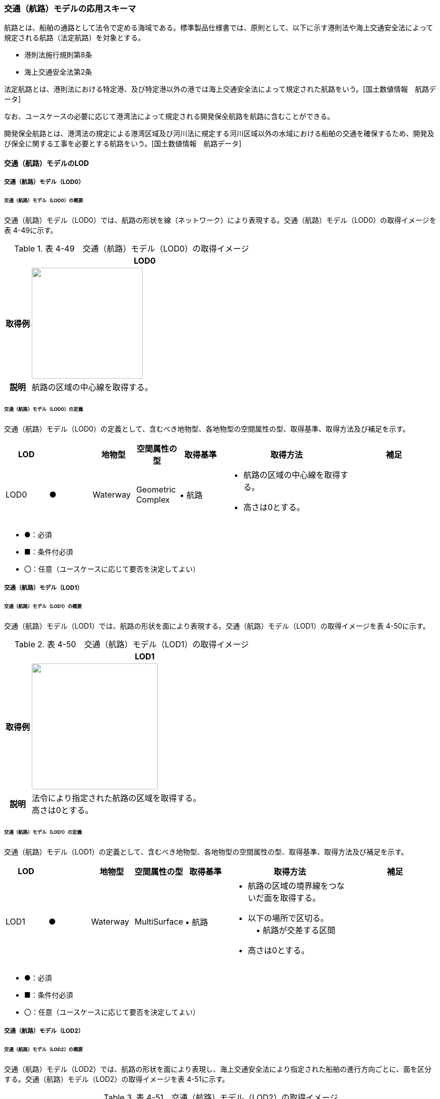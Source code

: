 [[toc4_07]]
=== 交通（航路）モデルの応用スキーマ

航路とは、船舶の通路として法令で定める海域である。標準製品仕様書では、原則として、以下に示す港則法や海上交通安全法によって規定される航路（法定航路）を対象とする。

* 港則法施行規則第8条

* 海上交通安全法第2条

法定航路とは、港則法における特定港、及び特定港以外の港では海上交通安全法によって規定された航路をいう。[国土数値情報　航路データ]

なお、ユースケースの必要に応じて港湾法によって規定される開発保全航路を航路に含むことができる。

開発保全航路とは、港湾法の規定による港湾区域及び河川法に規定する河川区域以外の水域における船舶の交通を確保するため、開発及び保全に関する工事を必要とする航路をいう。[国土数値情報　航路データ]

[[toc4_07_01]]
==== 交通（航路）モデルのLOD

[[toc4_07_01_01]]
===== 交通（航路）モデル（LOD0）

====== 交通（航路）モデル（LOD0）の概要

交通（航路）モデル（LOD0）では、航路の形状を線（ネットワーク）により表現する。交通（航路）モデル（LOD0）の取得イメージを表 4-49に示す。

[cols="1,9"]
.表 4-49　交通（航路）モデル（LOD0）の取得イメージ
|===
h| ^h| LOD0
h| 取得例
a| image::images/190.webp.png["",220]

h| 説明 | 航路の区域の中心線を取得する。

|===

====== 交通（航路）モデル（LOD0）の定義

交通（航路）モデル（LOD0）の定義として、含むべき地物型、各地物型の空間属性の型、取得基準、取得方法及び補足を示す。

[cols="1,1,1,1,1,3,2"]
|===
| LOD | | 地物型 | 空間属性の型 | 取得基準 | 取得方法 | 補足

| LOD0
| ●
| Waterway
a| Geometric +
Complex
| • 航路
a| • 航路の区域の中心線を取得する。 +
• 高さは0とする。
|

|===

[none]
**** ●：必須

**** ■：条件付必須

**** 〇：任意（ユースケースに応じて要否を決定してよい）

[[toc4_07_01_02]]
===== 交通（航路）モデル（LOD1）

====== 交通（航路）モデル（LOD1）の概要

交通（航路）モデル（LOD1）では、航路の形状を面により表現する。交通（航路）モデル（LOD1）の取得イメージを表 4-50に示す。

[cols="1,9"]
.表 4-50　交通（航路）モデル（LOD1）の取得イメージ
|===
h| ^h| LOD1
h| 取得例
a| image::images/191.webp.png["",250]

h| 説明
a| 法令により指定された航路の区域を取得する。 +
高さは0とする。

|===

====== 交通（航路）モデル（LOD1）の定義

交通（航路）モデル（LOD1）の定義として、含むべき地物型、各地物型の空間属性の型、取得基準、取得方法及び補足を示す。

[cols="1,1,1,1,1,3,2"]
|===
| LOD | | 地物型 | 空間属性の型 | 取得基準 | 取得方法 | 補足

| LOD1
| ●
| Waterway
| MultiSurface
| • 航路
a| • 航路の区域の境界線をつないだ面を取得する。 +
• 以下の場所で区切る。 +
　• 航路が交差する区間 +
• 高さは0とする。
|

|===

[none]
**** ●：必須

**** ■：条件付必須

**** 〇：任意（ユースケースに応じて要否を決定してよい）

[[toc4_07_01_03]]
===== 交通（航路）モデル（LOD2）

====== 交通（航路）モデル（LOD2）の概要

交通（航路）モデル（LOD2）では、航路の形状を面により表現し、海上交通安全法により指定された船舶の進行方向ごとに、面を区分する。交通（航路）モデル（LOD2）の取得イメージを表 4-51に示す。

[cols=2]
.表 4-51　交通（航路）モデル（LOD2）の取得イメージ
|===
h| ^h| LOD2
h| 取得例
a| image::images/192.webp.png["",250]

h| 説明
a| 航路の境界線をつないだ面を取得する。 +
航路の区域に一つの航路しか存在しない場合、LOD1の形状に一致する。 +
高さは0とする。

|===

====== 交通（航路）モデル（LOD2）の定義

交通（航路）モデル（LOD2）の定義として、含むべき地物型、各地物型の空間属性の型、取得基準、取得方法及び補足を示す。

[cols="2,2,2,2,3,5,4"]
|===
| LOD | | 地物型 | 空間属性の型 | 取得基準 | 取得方法 | 補足

| LOD2 | ● | Waterway | MultiSurface | • 航路 | • TrafficAreaの集まりとして作成する。 |
| LOD2 | ● | TrafficArea | MultiSurface | • 港則法及び海上交通安全法により指定された航法 | • 航路の境界をつないだ面を取得する。 • 高さは0とする。 | 航路の区域内に一つの航路しか存在しない場合、LOD1の形状と一致する。
| LOD2 | | AuxiliaryTrafficArea | | | | 航路は航行可能な区域が指定されることから、航路には、AuxiliaryTrafficAreaが存在しない。

|===

[none]
**** ●：必須

**** ■：条件付必須

**** 〇：任意（ユースケースに応じて要否を決定してよい）

[[toc4_07_01_04]]
===== 各LODにおいて使用可能な地物型と空間属性

交通（航路）モデルの各LODにおいて使用可能な地物型と空間属性を表 4-52に示す。

[cols="5,5,3,3,3,3,3"]
.表 4-52　交通（航路）モデルに使用する地物型と空間属性
|===
^h| 地物型 ^h| 空間属性 ^h| LOD0 ^h| LOD1 ^h| LOD2 ^h| LOD3 ^h| 適用
.5+| uro:Waterway | ^| ● ^| ● ^| ● | | LOD0、LOD1及びLOD2を対象とする。
| tran:lod0Network ^| ● | | | |
| tran:lod1MultiSurface | ^| ● | | |
| tran:lod2MultiSurface | | ^| ● | |
| tran:lod3MultiSurface | | | | |
.3+| tran:TrafficArea | | | ^| ● | |
| tran:lod2MultiSurface | | ^| ● | |
| tran:lod3MultiSurface | | | | |
.3+| tran:AuxiliaryTrafficArea | | | | | | 対象としない。
| tran:lod2MultiSurface | | | | |
| tran:lod3MultiSurface | | | | |

|===

[none]
**** ●：必須

[[toc4_07_02]]
==== 交通（航路）モデルの応用スキーマクラス図

[[toc4_07_02_01]]
===== Urban Object（i-UR）

image::images/193.svg[]

[[toc4_07_03]]
==== 交通（航路）モデルの応用スキーマ文書

[[toc4_07_03_01]]
===== Urban Object （i-UR）

====== uro:Waterway

[cols="1,1,2"]
|===
| 型の定義
2+a|
航路とは、船舶の通路として法令で定める海域である。標準製品仕様書では、原則として、以下に示す港則法や海上交通安全法によって規定される航路（法定航路）を対象とする。 • 港則法施行規則第8条 • 海上交通安全法第2条 法定航路とは、港則法における特定港、及び特定港以外の港では海上交通安全法によって規定された航路をいう。[国土数値情報　航路データ] なお、ユースケースの必要に応じて港湾法によって規定される開発保全航路を航路に含むことができる。 開発保全航路とは、港湾法の規定による港湾区域及び河川法に規定する河川区域以外の水域における船舶の交通を確保するため、開発及び保全に関する工事を必要とする航路をいう。[国土数値情報　航路データ] 航路の延長方向は、以下の場所で区切る。 • 航路が交差する部分（二つ以上の航路が交わる部分）

image::images/194.webp.png["",350]

tran:Waterwayに含まれるtran:TrafficAreaは、同一航路でなければならない。 +
同一のLODにおいて、連続する航路の境界は一致しなければならない。

h| 上位の型 2+| tran:TrafficComplex
h| ステレオタイプ 2+| << FeatureType >>
3+h| 継承する属性
h| 属性名 h| 属性の型及び多重度 h| 定義
| gml:description | gml:StringOrRefType [0..1] | 航路の概要。
| gml:name | gml:CodeType [0..1] | 航路を識別する名称。文字列とする。
h| (gml:boundedBy) | gml:Envelope [0..1] | 航路の範囲及び適用される空間参照系。
| core:creationDate | xs:date [0..1] | データが作成された日。運用上必須とする。
| core:terminationDate | xs:date [0..1] | データが削除された日。
h| (core:relativeToTerrain) | core:RelativeToTerrainType [0..1] | 地表面との相対的な位置関係。
h| (core:relativeToWater) | core:RelativeToWaterType [0..1] | 水面との相対的な位置関係。
h| tran:class | gml:CodeType [0..1] | 交通の分類。
| tran:function | gml:CodeType [0..*] | 航路種別コード。コードリスト（Waterway_function.xml）より選択する。
h| (tran:usage) | gml:CodeType [0..*] | 航路の用途。
3+h| 継承する関連役割
h| 関連役割名 h| 関連役割の型及び多重度 h| 定義
h| (gen:stringAttribute) | gen:stringAttribute [0..*] | 文字列型属性。属性を追加したい場合に使用する。
h| (gen:intAttribute) | gen:intAttribute [0..*] | 整数型属性。属性を追加したい場合に使用する。
h| (gen:doubleAttribute) | gen:doubleAttribute [0..*] | 実数型属性。属性を追加したい場合に使用する。
h| (gen:dateAttribute) | gen:dateAttribute [0..*] | 日付型属性。属性を追加したい場合に使用する。
h| (gen:uriAttribute) | gen:uriAttribute [0..*] | URI型属性。属性を追加したい場合に使用する。
h| (gen:measureAttribute) | gen:measureAttribute[0..*] | 単位付き数値型属性。属性を追加したい場合に使用する。
h| (gen:genericAttributeSet) | gen:GenericAttributeSet [0..*] | 汎用属性のセット。属性を追加したい場合に使用する。
| tran:trafficArea | tran:TrafficArea [0..*] | 航路を構成する要素のうち、船舶が航行可能な領域への参照。
h| (tran:auxiliaryTrafficArea) | tran:AuxiliaryTrafficArea [0..*] | 航路を構成する要素のうち、航行領域の機能を補助するために設けられた領域への参照。
| tran:lod0Network | gml:GeometricComplex [0..*] | 航路の区域の中心線。
| tran:lod1MultiSurface
| gml:MultiSurface [0..1]
a| 法令により定められた航路の区域。 +
法令に定められた航路を構成する地点を結ぶ面とする。 +
なお、航路が交差する場合は、交差する部分の四隅を結ぶ位置で区切る。

| tran:lod2MultiSurface
| gml:MultiSurface [0..1]
a| 法令により定められた航路の区域。 +
lod1MultiSurfaceの形状に一致する。 +
tran:Waterwayが参照するtran:TrafficAreaのtran:lod2MultiSurfaceに含まれる、全てのgml:Polygonにより構成する。

h| (tran:lod3MultiSurface) | gml:MultiSurface [0..1] | 標準製品仕様書では使用しない。
| uro:tranKeyValuePairAttribute | uro:KeyValuePairAttribute [0..*] | 属性を拡張するための仕組み。コ－ド値以外の属性を拡張する場合は、gen:_GenericAttributeの下位型を使用する。
| uro:tranDataQualityAttribute | uro:DataQualityAttribute [1] | 作成したデータの品質に関する情報。必須とする。
| uro:tranFacilityTypeAttribute | uro:FacilityTypeAttribute [0..*] | 特定分野における施設の分類情報。
| uro:tranFacilityIdAttribute | uro:FacilityIdAttribute [0..1] | uro:tranFacilityTypeAttribute.classによって指定された分野における施設の識別情報。
| urotranFacilityAttribute | uro:FacilityAttribute [0..*] | uro:tranFacilityTypeAttribute.classによって指定された分野における施設管理情報。
h| (uro:tranDmAttribute) | uro:DmAttribute [0..*] | 公共測量標準図式による図形表現に必要な情報。
3+h| 自身に定義された関連役割
h| 関連役割名 h| 関連役割の型及び多重度 h| 定義
| uro:watewayDetailAttribute | uro:WaterwayDetailAttribute [0..1] | 航路の詳細情報。

|===

====== tran:TrafficArea

[cols="1,1,2"]
|===
| 型の定義
2+a|
法令により指定された進行方向に区切った航路の部分。 +
高さは0とする。

image::images/195.webp.png["",250,title=" 図　LOD2における航路のtran:TrafficAreaの例"]

h| 上位の型 2+| tran:_TransportationObject
h| ステレオタイプ 2+| << FeatureType >>
3+h| 継承する属性
h| 属性名 h| 属性の型及び多重度 h| 定義
| gml:description | gml:StringOrRefType [0..1] | 概要。
| gml:name | gml:CodeType [0..1] | 航路の進行方向を識別する名称。文字列とする。
h| (gml:boundedBy) | gml:Envelope [0..1] | オブジェクトの範囲と空間参照系。
| core:creationDate | xs:date [0..1] | データが作成された日。運用上必須とする。
| core:terminationDate | xs:date [0..1] | データが削除された日。
h| (core:relativeToTerrain) | core:RelativeToTerrainType [0..1] | 地表面との相対的な位置関係。
h| (core:relativeToWater) | core:RelativeToWaterType [0..1] | 水面との相対的な位置関係。
3+h| 自身に定義された属性
h| (tran:class) | gml:CodeType [0..1] | 交通の分類。
h| (tran:function) | gml:CodeType [0..*] | 交通領域の機能。
h| (tran:usage) | gml:CodeType [0..*] | 交通領域の利用方法。
h| (tran:surfaceMaterial) | gml:CodeType [0..1] | 表層舗装の有無及び材質。
3+h| 継承する関連役割
h| 関連役割名 h| 関連役割の型及び多重度 h| 定義
h| (gen:stringAttribute) | gen:stringAttribute [0..*] | 文字列型属性。属性を追加したい場合に使用する。
h| (gen:intAttribute) | gen:intAttribute [0..*] | 整数型属性。属性を追加したい場合に使用する。
h| (gen:doubleAttribute) | gen:doubleAttribute [0..*] | 実数型属性。属性を追加したい場合に使用する。
h| (gen:dateAttribute) | gen:dateAttribute [0..*] | 日付型属性。属性を追加したい場合に使用する。
h| (gen:uriAttribute) | gen:uriAttribute [0..*] | URI型属性。属性を追加したい場合に使用する。
h| (gen:measureAttribute) | gen:measureAttribute [0..*] | 単位付き数値型属性。属性を追加したい場合に使用する。
h| (gen:genericAttributeSet) | gen:GenericAttributeSet [0..*] | 汎用属性のセット（集合）。属性を追加したい場合に使用する。
3+h| 自身に定義された関連役割
h| 関連役割名 h| 関連役割の型及び多重度 h| 定義
| tran:lod2MultiSurface
| gml:MultiSurface [0..1]
a| 進行方向に区切られた航路の正射影の外周を取得する。 +
高さは0とする。

h| (tran:lod3MultiSurface) | gml:MultiSurface [0..1] | 標準製品仕様書では使用しない。

|===

[[toc4_07_03_02]]
===== Urban Object（i-UR）

====== uro:KeyValuePairAttribute

[cols="1,1,2"]
|===
| 型の定義
2+a| 都市オブジェクトに付与する追加情報。都市オブジェクトが継承する属性及び都市オブジェクトに定義された属性以外にコード型の属性を追加したい場合に使用する。 +
属性名称と属性の値の対で構成される。コード値以外の属性を追加する場合は、gen:_GenericAttributeを使用すること。

h| 上位の型 2+| ―
h| ステレオタイプ 2+| << DataType >>
3+h| 自身に定義された属性
h| 属性名 h| 属性の型及び多重度 h| 定義
| uro:key | gml:CodeType [1] | 拡張する属性の名称。名称は、コ－ドリスト（KeyValuePairAttribute_key.xml）を作成し、選択する。
| uro:codeValue
| gml:CodeType [1]
a| 拡張された属性の値。値は名称は、コ－ドリスト（KeyValuePairAttribute_key[key].xml）を作成し、選択する。 +
[key]は、属性uro:keyの値に一致する。

|===

====== uro:DataQualityAttribute

[cols="1,1,2"]
|===
| 型の定義 2+| 都市オブジェクトの品質を記述するためのデータ型。

h| 上位の型 2+| ―
h| ステレオタイプ 2+| << DataType >>
3+h| 自身に定義された属性
h| 属性名 h| 属性の型及び多重度 h| 定義
| uro:geometrySrcDescLod0
| gml:CodeType [0..*]
a| LOD0の幾何オブジェクトの作成に使用した原典資料の種類。 +
コードリスト（DataQualityAttribute_geometrySrcDesc.xml）より選択する。拡張製品仕様書でLOD0の幾何オブジェクトが作成対象となっている場合は必須とする。この場合、具体的な都市オブジェクトがLOD0の幾何オブジェクトを含んでいない場合でも、「未作成」を示すコード「999」を選択すること（例えば、交通（航路）モデルについて、一部の範囲のみLOD0の幾何オブジェクトが作成され、対象とする都市オブジェクトにはLOD1の幾何オブジェクトのみが含まれているような場合でも、その都市オブジェクトに関する本属性の値は「999」となる。）。

| uro:geometrySrcDescLod1
| gml:CodeType [1..*]
a| LOD1の幾何オブジェクトの作成に使用した原典資料の種類。 +
コードリスト（DataQualityAttribute_geometrySrcDesc.xml）より選択する。具体的な都市オブジェクトがLOD1の幾何オブジェクトを含んでいない場合でも、「未作成」を示すコード「999」を選択すること。

| uro:geometrySrcDescLod2
| gml:CodeType [0..*]
a| LOD2の幾何オブジェクトの作成に使用した原典資料の種類。 +
コードリスト（DataQualityAttribute_geometrySrcDesc.xml）より選択する。拡張製品仕様書でLOD2の幾何オブジェクトが作成対象となっている場合は必須とする。この場合、具体的な都市オブジェクトがLOD2の幾何オブジェクトを含んでいない場合でも、「未作成」を示すコード「999」を選択すること（例えば、交通（航路）モデルについて、一部の範囲のみLOD0の幾何オブジェクトが作成され、対象とする都市オブジェクトにはLOD1の幾何オブジェクトのみが含まれているような場合でも、その都市オブジェクトに関する本属性の値は「999」となる。）。

h| (uro:geometrySrcDescLod3) | gml:CodeType [0..*] | LOD3の幾何オブジェクトの作成に使用した原典資料の種類。
h| (uro:geometrySrcDescLod4) | gml:CodeType [0..*] | LOD4の幾何オブジェクトの作成に使用した原典資料の種類。
| uro:thematicSrcDesc
| gml:CodeType [0..*]
a| 主題属性の作成に使用した原典資料の種類。 +
コードリスト（DataQualityAttribute_thematicSrcDesc.xml）より選択する。 +
主題属性が作成対象となっている場合は必須とする。

| uro:appearanceSrcDescLod0
| gml:CodeType [0..*]
a| LOD0の幾何オブジェクトのアピアランスに使用した原典資料の種類。 +
コードリスト（DataQualityAttribute_appearanceSrcDesc.xml）より選択する。 +
拡張製品仕様書でLOD0の幾何オブジェクトのアピアランスが作成対象となっている場合は必須とする。この場合、具体的な都市オブジェクトがLOD0の幾何オブジェクトのアピアランスを含んでいない場合でも、「未作成」を示すコード「999」を選択すること。

| uro:appearanceSrcDescLod1
| gml:CodeType [0..*]
a| LOD1の幾何オブジェクトのアピアランスに使用した原典資料の種類。 +
コードリスト（DataQualityAttribute_appearanceSrcDesc.xml）より選択する。 +
拡張製品仕様書LOD1の幾何オブジェクトのアピアランスが作成対象となっている場合は必須とする。この場合、具体的な都市オブジェクトがLOD1の幾何オブジェクトのアピアランスを含んでいない場合でも、「未作成」を示すコード「999」を選択すること。

| uro:appearanceSrcDescLod2
| gml:CodeType [0..*]
a| LOD2の幾何オブジェクトのアピアランスに使用した原典資料の種類。 +
コードリスト（DataQualityAttribute_appearanceSrcDesc.xml）より選択する。 +
拡張製品仕様書でLOD2の幾何オブジェクトのアピアランスが作成対象となっている場合は必須とする。この場合、具体的な都市オブジェクトがLOD2の幾何オブジェクトのアピアランスを含んでいない場合でも、「未作成」を示すコード「999」を選択すること。

h| (uro:appearanceSrcDescLod3) | gml:CodeType [0..*] | LOD3の幾何オブジェクトのアピアランスに使用した原典資料の種類。
h| uro:appearanceSrcDescLod4 | gml:CodeType [0..*] | LOD4の幾何オブジェクトのアピアランスに使用した原典資料の種類。
h| (uro:lodType) | gml:CodeType[0..*] | オブジェクトに適用されたLODの詳細な区分。
h| (uro:lod1HeightType) | gml:CodeType [0..1] | LOD1の立体図形を作成する際に使用した高さの算出方法。
h| (uro:tranDataAcquisition) | xs:string [0..1] | 「道路基盤地図情報（整備促進版）製品仕様書（案）」（平成27年5月）に定める「取得レベル(level)」を記述するための属性。
3+h| 自身に定義された関連役割
h| 関連役割名 h| 関連役割の型及び多重度 h| 定義
| (uro:publicSurveyDataQualityAttribute) | uro:PublicSurveyDataQualityAttribute [0..1] | 使用した公共測量成果の地図情報レベルと種類。

|===

====== uro:WaterwayDetailAttribute

[cols="1,1,2"]
|===
| 型の定義 2+| 航路の詳細な情報を定義したデータ型。

h| 上位の型 2+| ー
h| ステレオタイプ 2+| << DataType >>
3+h| 属性
h| 属性名 h| 属性の型及び多重度 h| 定義
| uro:routeID | xs:string [1] | 航路の番号及び航路に与えられた管理番号。
| uro: routeDirection | gml:CodeType [0..1] | 進行方向。コードリスト（WaterwayDetailAttribute \_routeDirection .xml）より選択する。
| uro:minimumWidth
| gml:LengthType[0..1]
a| 最小の幅員。単位はm（uom=”m”）とする。 +
幅員が固定値である場合は、uro:minimumWidthを使用する。

| uro:maximumWidth
| gml:LengthType [0..1]
a| 最大の幅員。単位はm（uom=”m”）とする。 +
幅員が固定値である場合は、uro:minimumWidthを使用し、本属性は使用しない。

| uro:length | gml:LengthType [0..1] | 航路の延長。単位はkm（uom=”km”）とする。
| uro:navigation | xs:string [0..1] | 航法。
| uro:plannedDepth | gml:LengthType [0..1] | 計画水深。単位はm（uom=”m”）とする。
| uro:speedLimit | gml:MeasureType. [0..1] | 速力制限。単位はkt（uom=” kt”）とする。
| uro:targetShipType | xs:string [0..*] | 対象船型。

|===

[[toc4_07_03_03]]
===== 施設管理のための拡張属性

====== uro:FacilityIdAttribute

施設管理属性の応用スキーマ文書　参照

====== uro:FacilityTypeAttribute

施設管理属性の応用スキーマ文書　参照

====== uro:FacilityAttribute

施設管理属性の応用スキーマ文書　参照

[[toc4_07_03_04]]
===== 数値地形図のための拡張属性

====== uro:DmGeometricAttribute

公共測量標準図式の応用スキーマ文書　参照

====== uro:DmElement

公共測量標準図式の応用スキーマ文書　参照

[[toc4_07_04]]
==== 交通（航路）モデルで使用するコードリストと列挙型

[[toc4_07_04_01]]
===== Urban Object （i-UR）

====== Waterway_function.xml

[cols="3,22"]
|===
| ファイル名 | Waterway_function.xml

h| ファイルURL | https://www.geospatial.jp/iur/codelists/3.1/Watwaway_function.xml
h| コード h| 説明
| 01 | 法定航路

|===

====== WaterwayDetailAttribute_routeDirection.xml

[cols="3,22"]
|===
| ファイル名 | WaterwayDetailAttribute_routeDirection.xml

h| ファイルURL | https://www.geospatial.jp/iur/codelists/3.1/WaterwayDetailAttribute_routeDirection.xml
h| コード h| 説明
| 01 | 両方向
| 02 | 指定無
| 03 | 一方方向（0度～179度）
| 04 | 一方方向（180度～359度）

|===

====== DataQualityAttribute_geometrySrcDesc.xml

[cols="3,22"]
|===
| ファイル名 | DataQualityAttribute_geometrySrcDesc.xml

h| ファイルURL | https://www.geospatial.jp/iur/codelists/3.1/DataQualityAttribute_geometrySrcDesc.xml
h| コード h| 説明
| 000 | 公共測量成果
| 101 | （公共測量ではない）現地測量の測量成果
| 102 | （公共測量ではない）UAV写真測量の測量成果
| 103 | （公共測量ではない）空中写真測量の測量成果
| 104 | （公共測量ではない）既成図数値化の測量成果
| 105 | （公共測量ではない）修正測量の測量成果
| 106 | （公共測量ではない）写真地図作成の測量成果
| 107 | （公共測量ではない）地図編集の測量成果
| 108 | （公共測量ではない）地上レーザ測量の測量成果
| 109 | （公共測量ではない）UAV写真点群測量の測量成果
| 110 | （公共測量ではない）UAVレーザ測量の測量成果
| 111 | （公共測量ではない）車載写真レーザ測量の測量成果
| 112 | （公共測量ではない）航空レーザ測量の測量成果
| 113 | （公共測量ではない）航空レーザ測深測量の測量成果
| 114 | （公共測量ではない）路線測量の測量成果
| 115 | （公共測量ではない）河川測量の測量成果
| 116 | （公共測量ではない）用地測量の測量成果
| 117 | （公共測量ではない）その他の応用測量の測量成果
| 118 | （公共測量ではない）LidarSLAM計測の測量成果
| 119 | （公共測量ではない）高密度航空レーザ測量の測量成果
| 120 | （公共測量ではない）写真点群測量の測量成果
| 121 | （公共測量ではない）三次元数値図化の測量成果
| 201 | 都市計画基礎調査
| 202 | 都市計画図書
| 300 | 台帳
| 301 | 道路台帳
| 400 | その他のGISデータ
| 500 | BIMモデル、CADデータ、設計図、完成図、一般図（平面図、配置図、断面図等）
| 700 | その他の資料
| 801 | 現地調査
| 803 | GISデータ演算
| 901 | 推定
| 999 | 未作成

|===

[none]
**** 参考：作業規程の準則、3D都市モデル整備のための測量マニュアル、3D都市モデル標準作業手順書

====== DataQualityAttribute_thematicSrcDesc.xml

[cols="3,22"]
|===
| ファイル名 | DataQualityAttribute_thematicSrcDesc.xml

h| ファイルURL | https://www.geospatial.jp/iur/codelists/3.1/DataQualityAttribute_thematicSrcDesc.xml
h| コード h| 説明
| 000 | 公共測量成果
| 022 | 基盤地図情報
| 023 | 数値地形図データ
| 100 | 公共測量成果ではない測量成果
| 201 | 都市計画基礎調査
| 202 | 都市計画図書
| 300 | 台帳
| 301 | 道路台帳
| 400 | その他のGISデータ
| 500 | BIMモデル、CADデータ、設計図、完成図、一般図（平面図、配置図、断面図等）
| 600 | 統計データ
| 701 | 建築計画概要書
| 700 | その他の資料
| 801 | 現地調査
| 802 | 写真判読
| 803 | GISデータ演算
| 999 | 未作成

|===

[none]
**** 参考：作業規程の準則、3D都市モデル整備のための測量マニュアル、3D都市モデル標準作業手順書

====== DataQualityAttribute_appearanceSrcDesc.xml

[cols="3,22"]
|===
| ファイル名 | DataQualityAttribute_appearanceSrcDesc.xml

h| ファイルURL | https://www.geospatial.jp/iur/codelists/3.1/DataQualityAttribute_appearanceSrcDesc.xml
h| コード h| 説明
| 1 | 空中写真
| 2 | 衛星写真
| 3 | 車載写真レーザ測量システムにより撮影した写真
| 4 | 手持ちカメラにより撮影した写真
| 5 | 疑似テクスチャ
| 99 | 未作成

|===

